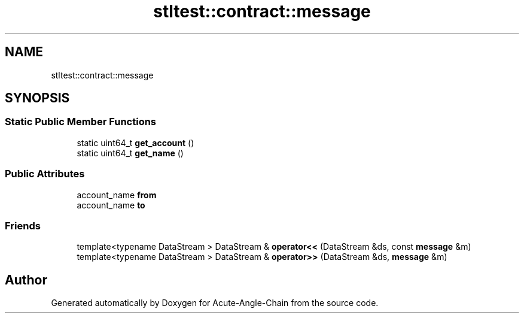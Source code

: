 .TH "stltest::contract::message" 3 "Sun Jun 3 2018" "Acute-Angle-Chain" \" -*- nroff -*-
.ad l
.nh
.SH NAME
stltest::contract::message
.SH SYNOPSIS
.br
.PP
.SS "Static Public Member Functions"

.in +1c
.ti -1c
.RI "static uint64_t \fBget_account\fP ()"
.br
.ti -1c
.RI "static uint64_t \fBget_name\fP ()"
.br
.in -1c
.SS "Public Attributes"

.in +1c
.ti -1c
.RI "account_name \fBfrom\fP"
.br
.ti -1c
.RI "account_name \fBto\fP"
.br
.in -1c
.SS "Friends"

.in +1c
.ti -1c
.RI "template<typename DataStream > DataStream & \fBoperator<<\fP (DataStream &ds, const \fBmessage\fP &m)"
.br
.ti -1c
.RI "template<typename DataStream > DataStream & \fBoperator>>\fP (DataStream &ds, \fBmessage\fP &m)"
.br
.in -1c

.SH "Author"
.PP 
Generated automatically by Doxygen for Acute-Angle-Chain from the source code\&.

